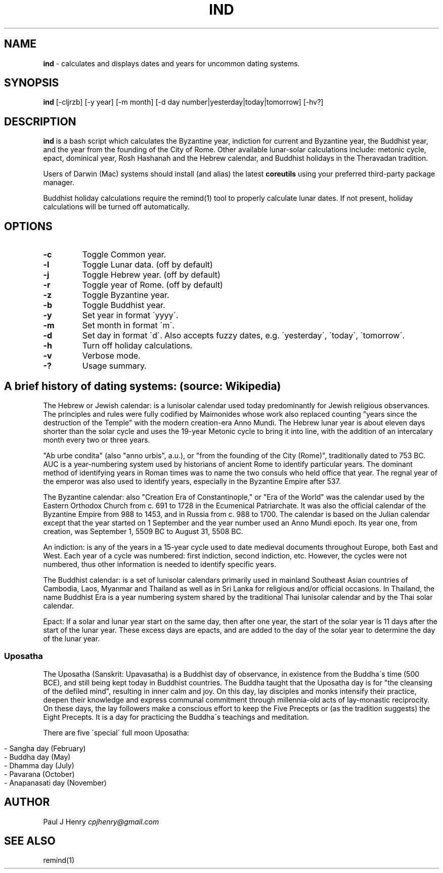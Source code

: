 .\" generated with Ronn/v0.7.3
.\" http://github.com/rtomayko/ronn/tree/0.7.3
.
.TH "IND" "1" "July 2015" "" ""
.
.SH "NAME"
\fBind\fR \- calculates and displays dates and years for uncommon dating systems\.
.
.SH "SYNOPSIS"
\fBind\fR [\-cljrzb] [\-y year] [\-m month] [\-d day number|yesterday|today|tomorrow] [\-hv?]
.
.SH "DESCRIPTION"
\fBind\fR is a bash script which calculates the Byzantine year, indiction for current and Byzantine year, the Buddhist year, and the year from the founding of the City of Rome\. Other available lunar\-solar calculations include: metonic cycle, epact, dominical year, Rosh Hashanah and the Hebrew calendar, and Buddhist holidays in the Theravadan tradition\.
.
.P
Users of Darwin (Mac) systems should install (and alias) the latest \fBcoreutils\fR using your preferred third\-party package manager\.
.
.P
Buddhist holiday calculations require the remind(1) tool to properly calculate lunar dates\. If not present, holiday calculations will be turned off automatically\.
.
.SH "OPTIONS"
.
.TP
\fB\-c\fR
Toggle Common year\.
.
.TP
\fB\-l\fR
Toggle Lunar data\. (off by default)
.
.TP
\fB\-j\fR
Toggle Hebrew year\. (off by default)
.
.TP
\fB\-r\fR
Toggle year of Rome\. (off by default)
.
.TP
\fB\-z\fR
Toggle Byzantine year\.
.
.TP
\fB\-b\fR
Toggle Buddhist year\.
.
.TP
\fB\-y\fR
Set year in format \'yyyy\'\.
.
.TP
\fB\-m\fR
Set month in format \'m\'\.
.
.TP
\fB\-d\fR
Set day in format \'d\'\. Also accepts fuzzy dates, e\.g\. \'yesterday\', \'today\', \'tomorrow\'\.
.
.TP
\fB\-h\fR
Turn off holiday calculations\.
.
.TP
\fB\-v\fR
Verbose mode\.
.
.TP
\fB\-?\fR
Usage summary\.
.
.SH "A brief history of dating systems: (source: Wikipedia)"
The Hebrew or Jewish calendar: is a lunisolar calendar used today predominantly for Jewish religious observances\. The principles and rules were fully codified by Maimonides whose work also replaced counting "years since the destruction of the Temple" with the modern creation\-era Anno Mundi\. The Hebrew lunar year is about eleven days shorter than the solar cycle and uses the 19\-year Metonic cycle to bring it into line, with the addition of an intercalary month every two or three years\.
.
.P
"Ab urbe condita" (also "anno urbis", a\.u\.), or "from the founding of the City (Rome)", traditionally dated to 753 BC\. AUC is a year\-numbering system used by historians of ancient Rome to identify particular years\. The dominant method of identifying years in Roman times was to name the two consuls who held office that year\. The regnal year of the emperor was also used to identify years, especially in the Byzantine Empire after 537\.
.
.P
The Byzantine calendar: also "Creation Era of Constantinople," or "Era of the World" was the calendar used by the Eastern Orthodox Church from c\. 691 to 1728 in the Ecumenical Patriarchate\. It was also the official calendar of the Byzantine Empire from 988 to 1453, and in Russia from c\. 988 to 1700\. The calendar is based on the Julian calendar except that the year started on 1 September and the year number used an Anno Mundi epoch\. Its year one, from creation, was September 1, 5509 BC to August 31, 5508 BC\.
.
.P
An indiction: is any of the years in a 15\-year cycle used to date medieval documents throughout Europe, both East and West\. Each year of a cycle was numbered: first indiction, second indiction, etc\. However, the cycles were not numbered, thus other information is needed to identify specific years\.
.
.P
The Buddhist calendar: is a set of lunisolar calendars primarily used in mainland Southeast Asian countries of Cambodia, Laos, Myanmar and Thailand as well as in Sri Lanka for religious and/or official occasions\. In Thailand, the name Buddhist Era is a year numbering system shared by the traditional Thai lunisolar calendar and by the Thai solar calendar\.
.
.P
Epact: If a solar and lunar year start on the same day, then after one year, the start of the solar year is 11 days after the start of the lunar year\. These excess days are epacts, and are added to the day of the solar year to determine the day of the lunar year\.
.
.SS "Uposatha"
The Uposatha (Sanskrit: Upavasatha) is a Buddhist day of observance, in existence from the Buddha\'s time (500 BCE), and still being kept today in Buddhist countries\. The Buddha taught that the Uposatha day is for "the cleansing of the defiled mind", resulting in inner calm and joy\. On this day, lay disciples and monks intensify their practice, deepen their knowledge and express communal commitment through millennia\-old acts of lay\-monastic reciprocity\. On these days, the lay followers make a conscious effort to keep the Five Precepts or (as the tradition suggests) the Eight Precepts\. It is a day for practicing the Buddha\'s teachings and meditation\.
.
.P
There are five \'special\' full moon Uposatha:
.
.IP "" 4
.
.nf

\- Sangha day (February)
\- Buddha day (May)
\- Dhamma day (July)
\- Pavarana (October)
\- Anapanasati day (November)
.
.fi
.
.IP "" 0
.
.SH "AUTHOR"
Paul J Henry \fIcpjhenry@gmail\.com\fR
.
.SH "SEE ALSO"
remind(1)
